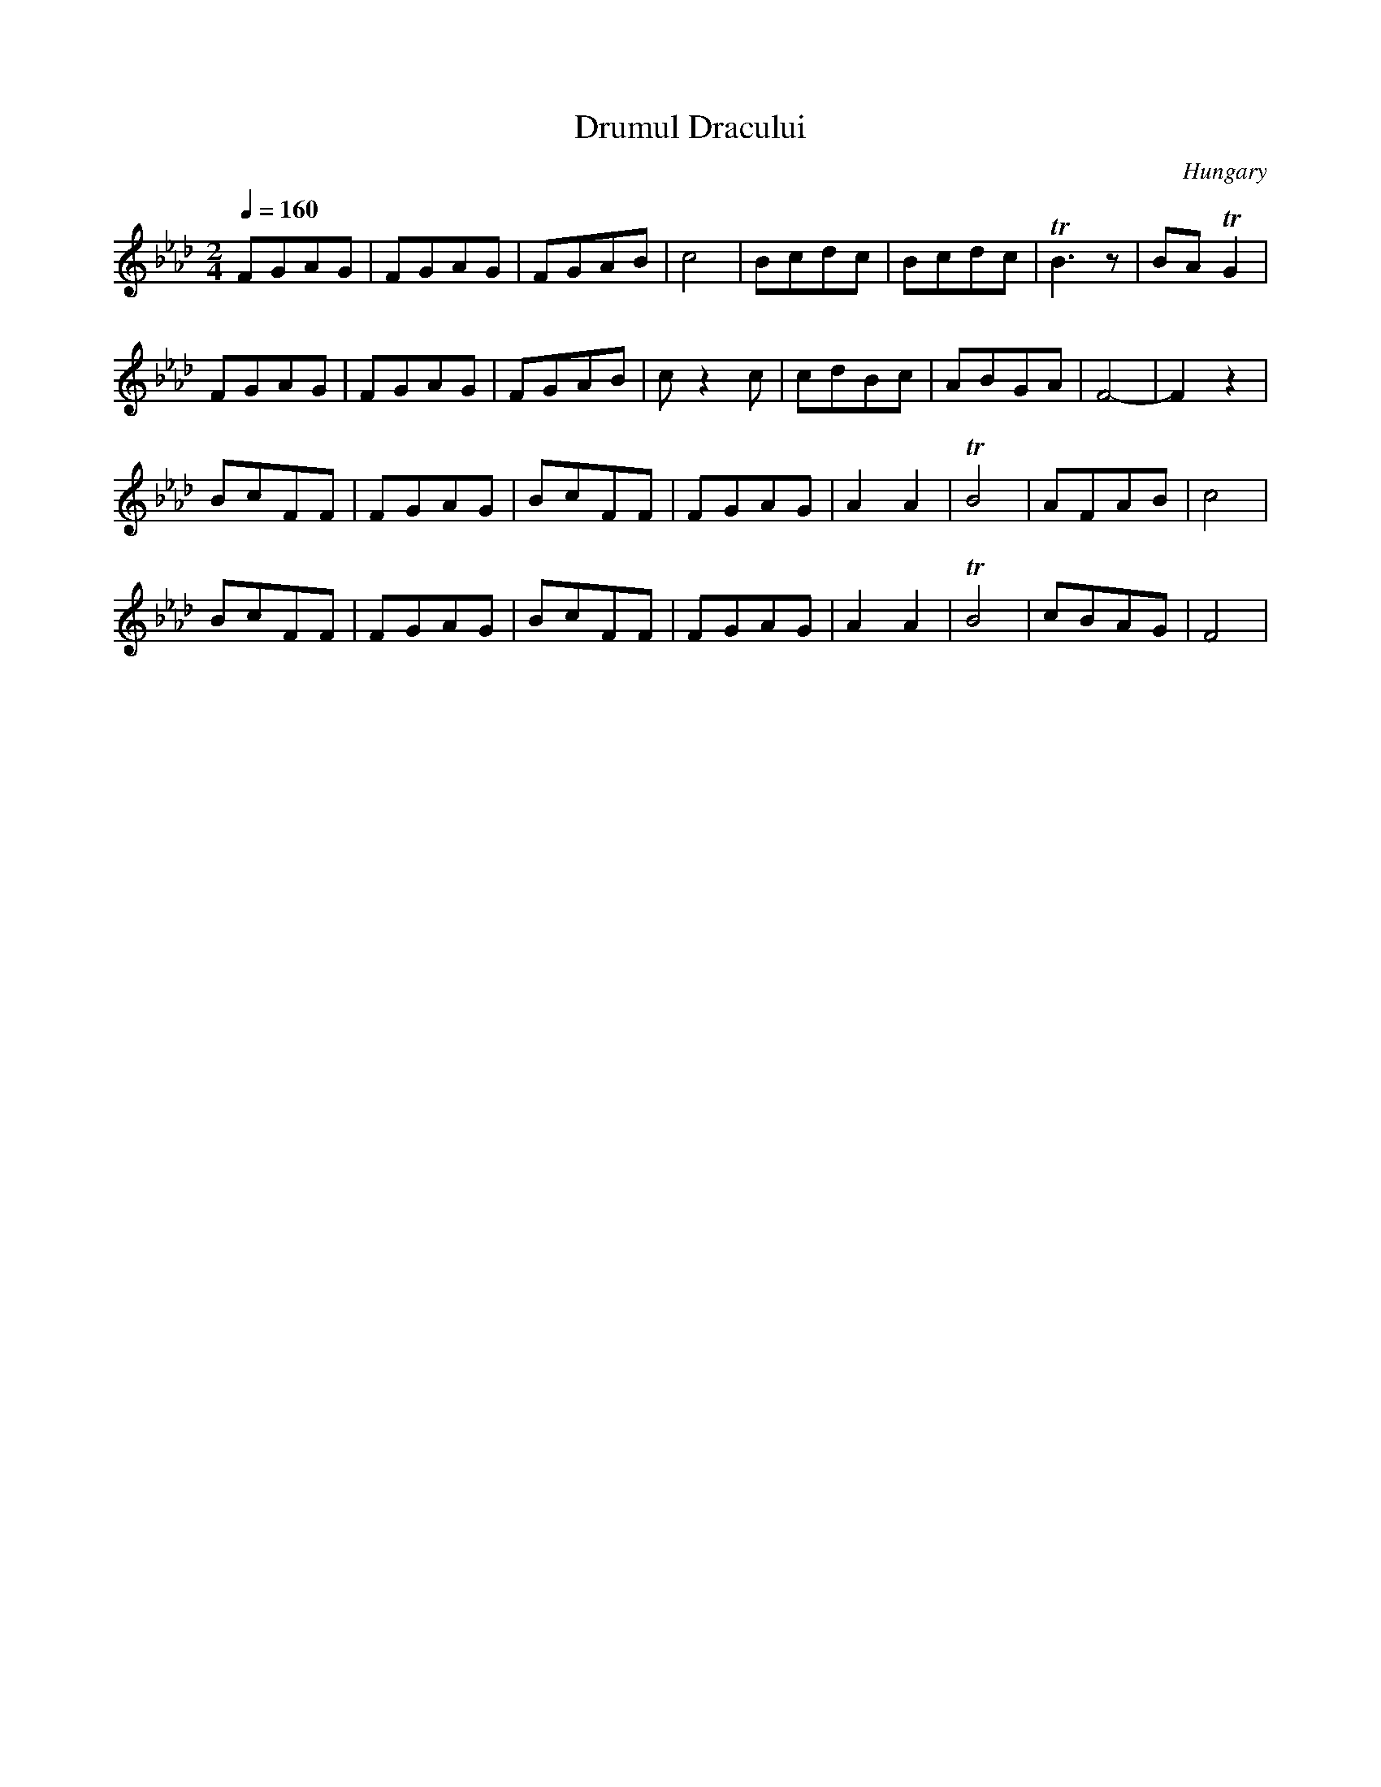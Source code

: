 X:1010
T: Drumul Dracului
O: Hungary
F: http://www.youtube.com/watch?v=pREGdz6HWhg
F: http://www.youtube.com/watch?v=CnYRvZGXE_Y
M: 2/4
L: 1/8
K: Fm
Q: 1/4=160
%%MIDI drum dd 40 40
%%MIDI drumon
FGAG|FGAG|FGAB|c4|\
Bcdc|Bcdc|TB3z|BATG2|
FGAG|FGAG|FGAB|cz2c|\
cdBc|ABGA|F4-|F2z2|
BcFF|FGAG|BcFF|FGAG|\
A2A2|TB4|AFAB|c4|
BcFF|FGAG|BcFF|FGAG|\
A2A2|TB4|cBAG|F4|
